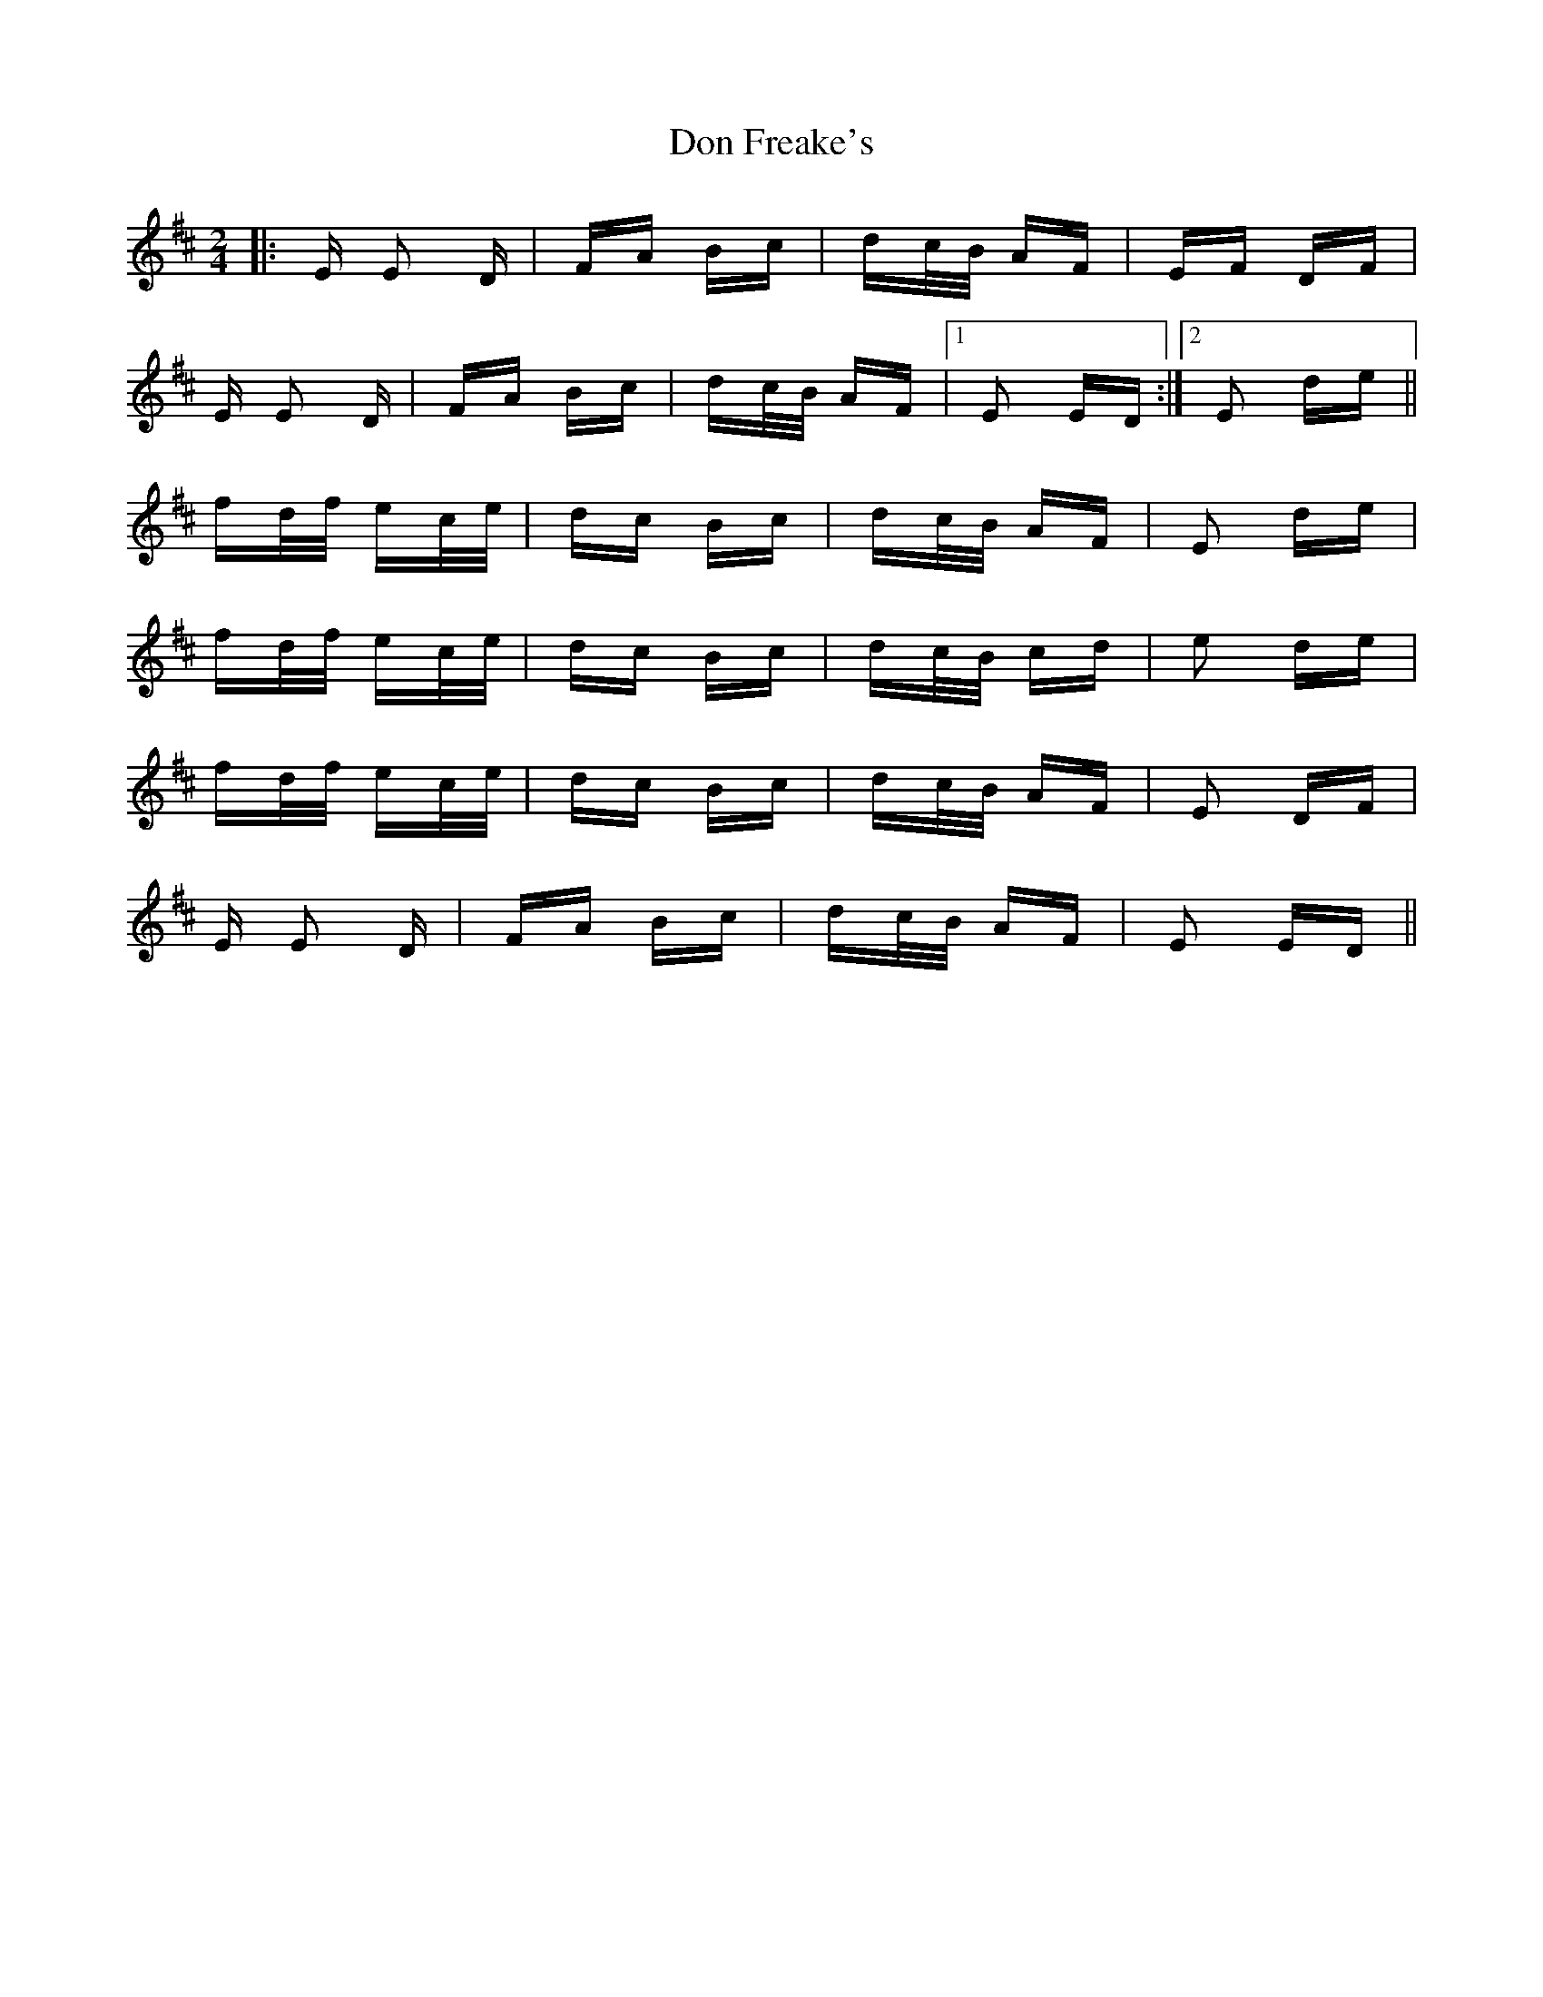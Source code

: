 X: 10332
T: Don Freake's
R: polka
M: 2/4
K: Edorian
|:E E2 D|FA Bc|dc/B/ AF|EF DF|
E E2 D|FA Bc|dc/B/ AF|1 E2 ED:|2 E2 de||
fd/f/ ec/e/|dc Bc|dc/B/ AF|E2 de|
fd/f/ ec/e/|dc Bc|dc/B/ cd|e2 de|
fd/f/ ec/e/|dc Bc|dc/B/ AF|E2 DF|
E E2 D|FA Bc|dc/B/ AF|E2 ED||

